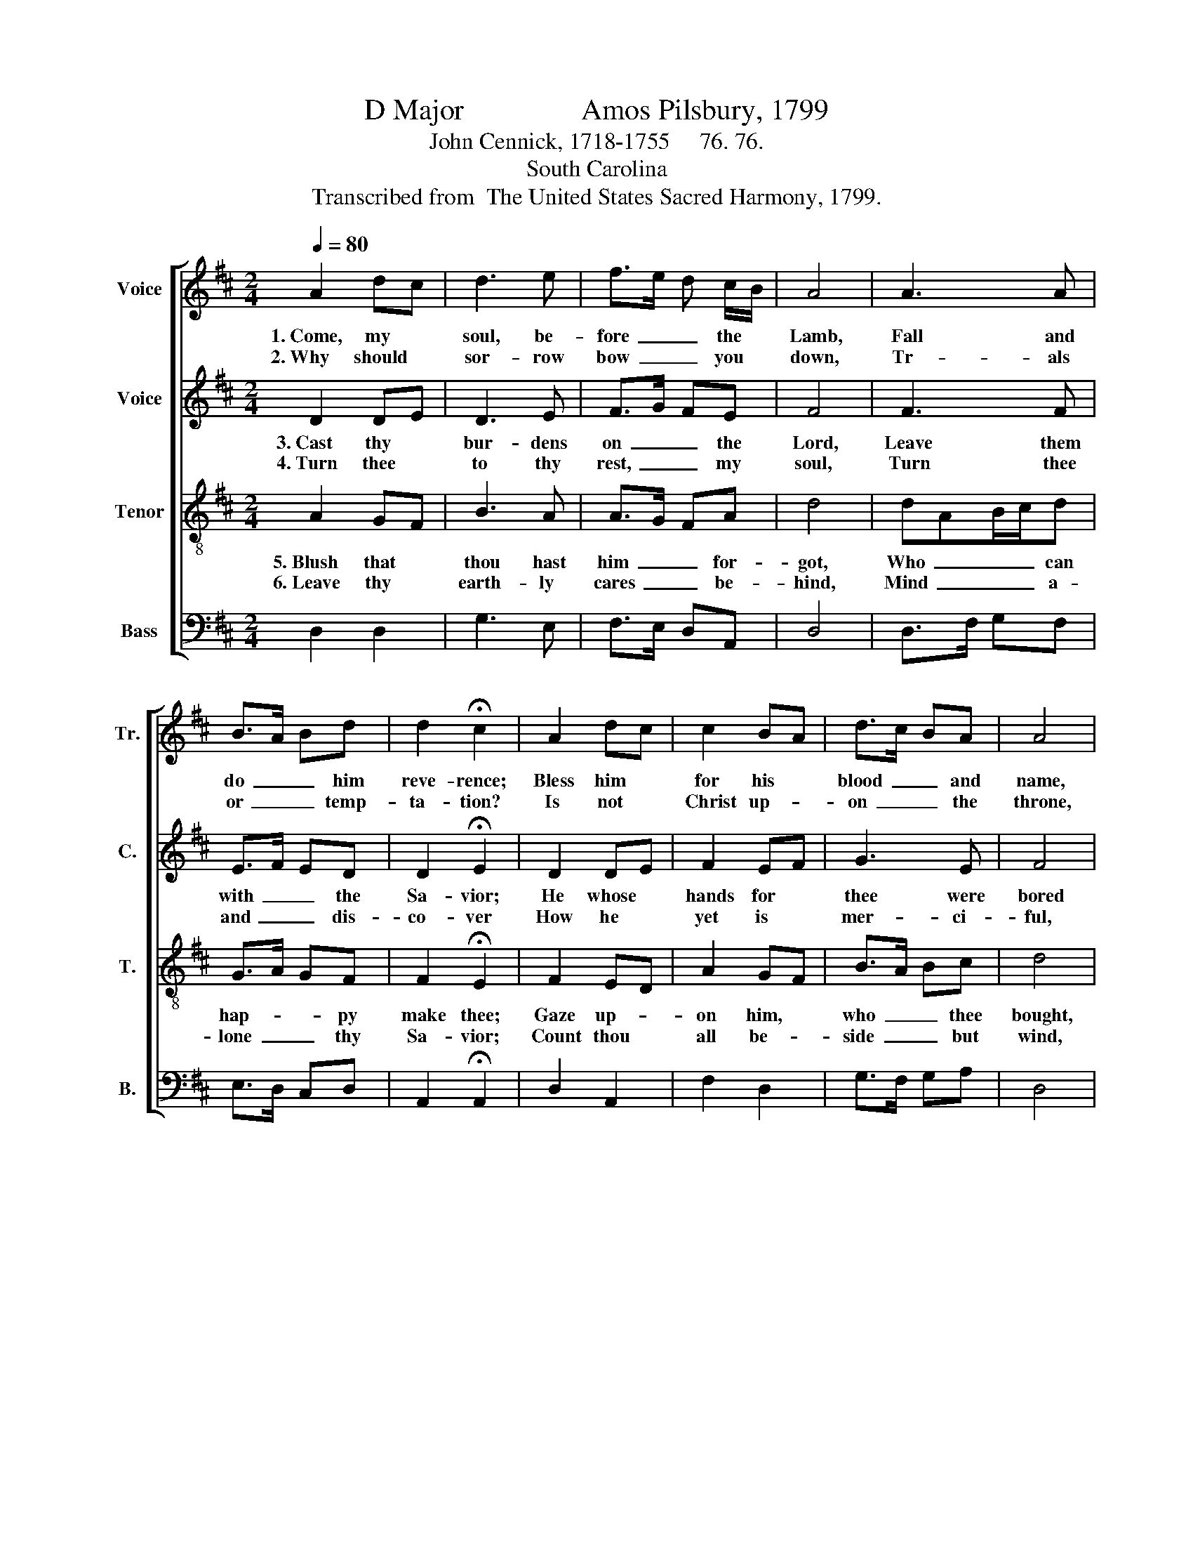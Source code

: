 X:1
T:D Major                Amos Pilsbury, 1799
T:John Cennick, 1718-1755     76. 76.
T:South Carolina
T:Transcribed from  The United States Sacred Harmony, 1799.
%%score [ 1 2 3 4 ]
L:1/8
Q:1/4=80
M:2/4
K:D
V:1 treble nm="Voice" snm="Tr."
V:2 treble nm="Voice" snm="C."
V:3 treble-8 nm="Tenor" snm="T."
V:4 bass nm="Bass" snm="B."
V:1
 A2 dc | d3 e | f>e d c/B/ | A4 | A3 A | B>A Bd | d2 !fermata!c2 | A2 dc | c2 BA | d>c BA | A4 | %11
w: 1.~Come, my *|soul, be-|fore~ _ _ the *|Lamb,|Fall and|do~ _ _ him|reve- rence;|Bless him *|for his *|blood~ _ _ and|name,|
w: 2.~Why should *|sor- row|bow~ _ _ you *|down,|Tr- als|or~ _ _ temp-|ta- tion?|Is not *|Christ up- *|on~ _ _ the|throne,|
 d3 B | A2 G2 | G2 !fermata!F2 | DF GB | d>c BA | A2 [FA]2- | [FA]4 |] %18
w: Sing his|great de-|li- verance,|Sing~ _ _ his|great~ _ _ de-|li- verance.||
w: Still thy|strong sal-|va- tion?|Still~ _ _ thy|strong~ _ _ sal-|va- tion?||
V:2
 D2 DE | D3 E | F>G FE | F4 | F3 F | E>F ED | D2 !fermata!E2 | D2 DE | F2 EF | G3 E | F4 | FD GF | %12
w: 3.~Cast thy *|bur- dens|on~ _ _ the|Lord,|Leave them|with~ _ _ the|Sa- vior;|He whose *|hands for *|thee were|bored|Can~ _ _ and|
w: 4.~Turn thee *|to thy|rest,~ _ _ my|soul,|Turn thee|and~ _ _ dis-|co- ver|How he *|yet is *|mer- ci-|ful,|Turn~ _ _ thee|
 E2 D2 | E2 !fermata!E2 | DF G F/E/ | D3 C | D2 D2- | D4 |] %18
w: will de-|li- ver,|Can~ _ _ and *|will de-|li- ver.||
w: to thy|lo- ver,|Turn~ _ _ thee *|to thy|lo- ver.||
V:3
 A2 GF | B3 A | A>G FA | d4 | dAB/c/d | G>A GF | F2 !fermata!E2 | F2 ED | A2 GF | B>A Bc | d4 | %11
w: 5.~Blush that *|thou hast|him~ _ _ for-|got,|Who~ _ _ _ can|hap- * * py|make thee;|Gaze up- *|on him, *|who~ _ _ thee|bought,|
w: 6.~Leave thy *|earth- ly|cares~ _ _ be-|hind,|Mind~ _ _ _ a-|lone~ _ _ thy|Sa- vior;|Count thou *|all be- *|side~ _ _ but|wind,|
 df ed | cA dB | B2 !fermata!A2 | dA Bd | G>A GF | E2 D2- | D4 |] %18
w: Till _ _ to|him * he *|takes thee,|Till~ _ _ to|him~ _ _ he|takes thee.||
w: Tram- * * ple|on * it *|ev- er,|Tram- * * ple|on~ _ _ it|ev- er.||
V:4
 D,2 D,2 | G,3 E, | F,>E, D,A,, | D,4 | D,>F, G,F, | E,>D, C,D, | A,,2 !fermata!A,,2 | D,2 A,,2 | %8
 F,2 D,2 | G,>F, G,A, | D,4 | D,F, A,G, | F,D, E,2 | E,2 !fermata!A,,2 | D,A,, D,F, | G,>F, E,D, | %16
"^___________________________\nEdited by B. C. Johnston, 2018\n   1. Measure 5, \nTenor\n changed from \n   2. Grace notes eliminated from \nTenor\n, measures 7 and 14.\n   3. Measures 7 anad 14: in original, fermata on first note; should be on second note." A,,2 D,2- | %17
 D,4 |] %18

